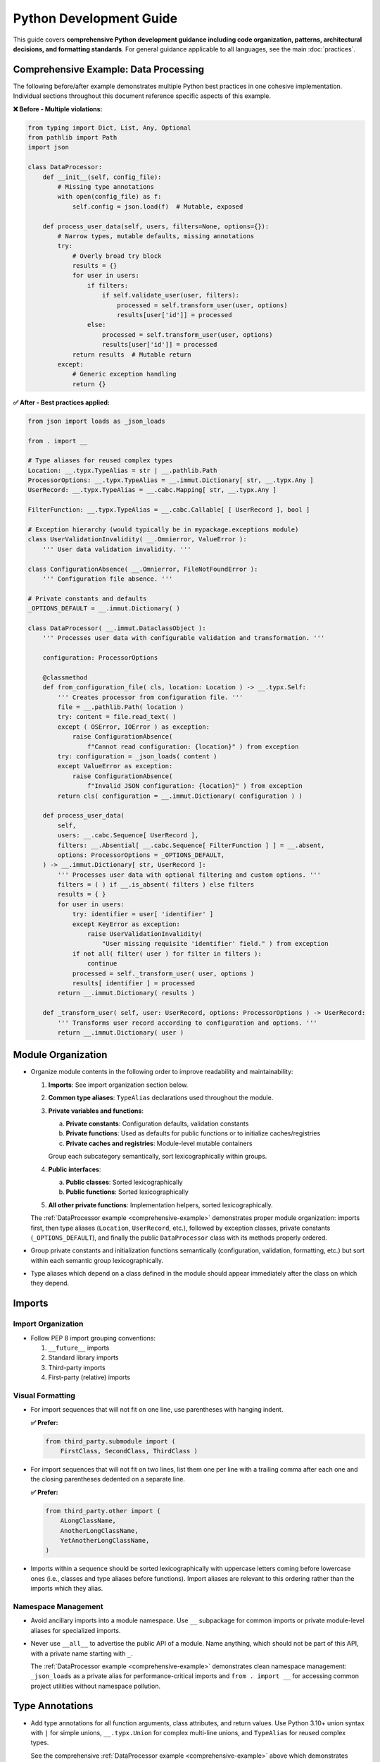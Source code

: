 .. vim: set fileencoding=utf-8:
.. -*- coding: utf-8 -*-
.. +--------------------------------------------------------------------------+
   |                                                                          |
   | Licensed under the Apache License, Version 2.0 (the "License");          |
   | you may not use this file except in compliance with the License.         |
   | You may obtain a copy of the License at                                  |
   |                                                                          |
   |     http://www.apache.org/licenses/LICENSE-2.0                           |
   |                                                                          |
   | Unless required by applicable law or agreed to in writing, software      |
   | distributed under the License is distributed on an "AS IS" BASIS,        |
   | WITHOUT WARRANTIES OR CONDITIONS OF ANY KIND, either express or implied. |
   | See the License for the specific language governing permissions and      |
   | limitations under the License.                                           |
   |                                                                          |
   +--------------------------------------------------------------------------+


*******************************************************************************
Python Development Guide
*******************************************************************************

This guide covers **comprehensive Python development guidance including code organization, 
patterns, architectural decisions, and formatting standards**. For general guidance 
applicable to all languages, see the main :doc:`practices`.

.. _comprehensive-example:

Comprehensive Example: Data Processing
===============================================================================

The following before/after example demonstrates multiple Python best practices 
in one cohesive implementation. Individual sections throughout this document 
reference specific aspects of this example.

**❌ Before - Multiple violations:**

.. code-block:: python

    from typing import Dict, List, Any, Optional
    from pathlib import Path
    import json

    class DataProcessor:
        def __init__(self, config_file):
            # Missing type annotations
            with open(config_file) as f:
                self.config = json.load(f)  # Mutable, exposed
        
        def process_user_data(self, users, filters=None, options={}):
            # Narrow types, mutable defaults, missing annotations
            try:
                # Overly broad try block
                results = {}
                for user in users:
                    if filters:
                        if self.validate_user(user, filters):
                            processed = self.transform_user(user, options)
                            results[user['id']] = processed
                    else:
                        processed = self.transform_user(user, options) 
                        results[user['id']] = processed
                return results  # Mutable return
            except:
                # Generic exception handling
                return {}

**✅ After - Best practices applied:**

.. code-block:: python

    from json import loads as _json_loads

    from . import __

    # Type aliases for reused complex types
    Location: __.typx.TypeAlias = str | __.pathlib.Path
    ProcessorOptions: __.typx.TypeAlias = __.immut.Dictionary[ str, __.typx.Any ]
    UserRecord: __.typx.TypeAlias = __.cabc.Mapping[ str, __.typx.Any ]

    FilterFunction: __.typx.TypeAlias = __.cabc.Callable[ [ UserRecord ], bool ]

    # Exception hierarchy (would typically be in mypackage.exceptions module)
    class UserValidationInvalidity( __.Omnierror, ValueError ):
        ''' User data validation invalidity. '''

    class ConfigurationAbsence( __.Omnierror, FileNotFoundError ):
        ''' Configuration file absence. '''

    # Private constants and defaults  
    _OPTIONS_DEFAULT = __.immut.Dictionary( )

    class DataProcessor( __.immut.DataclassObject ):
        ''' Processes user data with configurable validation and transformation. '''
        
        configuration: ProcessorOptions
        
        @classmethod
        def from_configuration_file( cls, location: Location ) -> __.typx.Self:
            ''' Creates processor from configuration file. '''
            file = __.pathlib.Path( location )
            try: content = file.read_text( )
            except ( OSError, IOError ) as exception:
                raise ConfigurationAbsence( 
                    f"Cannot read configuration: {location}" ) from exception
            try: configuration = _json_loads( content )
            except ValueError as exception:
                raise ConfigurationAbsence( 
                    f"Invalid JSON configuration: {location}" ) from exception
            return cls( configuration = __.immut.Dictionary( configuration ) )
        
        def process_user_data(
            self,
            users: __.cabc.Sequence[ UserRecord ],
            filters: __.Absential[ __.cabc.Sequence[ FilterFunction ] ] = __.absent,
            options: ProcessorOptions = _OPTIONS_DEFAULT,
        ) -> __.immut.Dictionary[ str, UserRecord ]:
            ''' Processes user data with optional filtering and custom options. '''
            filters = ( ) if __.is_absent( filters ) else filters
            results = { }
            for user in users:
                try: identifier = user[ 'identifier' ]
                except KeyError as exception:
                    raise UserValidationInvalidity( 
                        "User missing requisite 'identifier' field." ) from exception
                if not all( filter( user ) for filter in filters ):
                    continue
                processed = self._transform_user( user, options )
                results[ identifier ] = processed
            return __.immut.Dictionary( results )
        
        def _transform_user( self, user: UserRecord, options: ProcessorOptions ) -> UserRecord:
            ''' Transforms user record according to configuration and options. '''
            return __.immut.Dictionary( user )

Module Organization
===============================================================================

* Organize module contents in the following order to improve readability and
  maintainability:

  1. **Imports**: See import organization section below.
  2. **Common type aliases**: ``TypeAlias`` declarations used throughout the
     module.
  3. **Private variables and functions**:
     
     a. **Private constants**: Configuration defaults, validation constants
     b. **Private functions**: Used as defaults for public functions or to initialize caches/registries
     c. **Private caches and registries**: Module-level mutable containers
     
     Group each subcategory semantically, sort lexicographically within groups.
  4. **Public interfaces**:
     
     a. **Public classes**: Sorted lexicographically
     b. **Public functions**: Sorted lexicographically
  5. **All other private functions**: Implementation helpers, sorted lexicographically.

  The :ref:`DataProcessor example <comprehensive-example>` demonstrates proper module
  organization: imports first, then type aliases (``Location``, ``UserRecord``, etc.),
  followed by exception classes, private constants (``_OPTIONS_DEFAULT``), and finally 
  the public ``DataProcessor`` class with its methods properly ordered.

* Group private constants and initialization functions semantically (configuration, 
  validation, formatting, etc.) but sort within each semantic group lexicographically.

* Type aliases which depend on a class defined in the module should appear
  immediately after the class on which they depend.

Imports
===============================================================================

Import Organization
-------------------------------------------------------------------------------

* Follow PEP 8 import grouping conventions:

  1. ``__future__`` imports
  2. Standard library imports  
  3. Third-party imports
  4. First-party (relative) imports

Visual Formatting
-------------------------------------------------------------------------------

* For import sequences that will not fit on one line, use parentheses with
  hanging indent.

  **✅ Prefer:**

  .. code-block:: python

      from third_party.submodule import (
          FirstClass, SecondClass, ThirdClass )

* For import sequences that will not fit on two lines, list them one per line
  with a trailing comma after each one and the closing parentheses dedented on a
  separate line.

  **✅ Prefer:**

  .. code-block:: python

      from third_party.other import (
          ALongClassName,
          AnotherLongClassName,
          YetAnotherLongClassName,
      )

* Imports within a sequence should be sorted lexicographically with uppercase
  letters coming before lowercase ones (i.e., classes and type aliases before
  functions). Import aliases are relevant to this ordering rather than the
  imports which they alias.

Namespace Management
-------------------------------------------------------------------------------

* Avoid ancillary imports into a module namespace. Use ``__`` subpackage for
  common imports or private module-level aliases for specialized imports.

* Never use ``__all__`` to advertise the public API of a module. Name anything,
  which should not be part of this API, with a private name starting with ``_``.

  The :ref:`DataProcessor example <comprehensive-example>` demonstrates clean namespace
  management: ``_json_loads`` as a private alias for performance-critical imports and
  ``from . import __`` for accessing common project utilities without namespace pollution.

Type Annotations
===============================================================================

* Add type annotations for all function arguments, class attributes, and return
  values. Use Python 3.10+ union syntax with ``|`` for simple unions,
  ``__.typx.Union`` for complex multi-line unions, and ``TypeAlias`` for
  reused complex types.

  See the comprehensive :ref:`DataProcessor example <comprehensive-example>` above which demonstrates
  proper type annotation patterns including ``TypeAlias`` declarations for reused types like
  ``Location``, ``UserRecord``, and ``FilterFunction``.

Visual Formatting
-------------------------------------------------------------------------------

* Type annotations follow the same spacing rules as other code constructs - one
  space after opening delimiters and one space before closing delimiters.

  **✅ Prefer:**

  .. code-block:: python

      def process(
          items: __.cabc.Sequence[ __.cabc.Mapping[ str, int ] ]
      ) -> dict[ str, bool ]: pass
      
      ComplexType: __.typx.TypeAlias = __.typx.Union[
          dict[ str, __.typx.Any ],
          list[ str ],
      ]

  **❌ Avoid:**

  .. code-block:: python

      # Wrong: inconsistent bracket spacing in type annotations
      def process( items: __.cabc.Sequence[__.cabc.Mapping[str, int]] ) -> dict[str, bool]: pass

Semantic Usage
-------------------------------------------------------------------------------

* Prefer ``__.Absential`` over ``__.typx.Optional`` for optional function
  arguments when ``None`` has semantic meaning distinct from "not provided".
  This is especially valuable for update operations where ``None`` means
  "remove/clear" and absence means "leave unchanged".

  **❌ Standard approach:**

  .. code-block:: python

      def update_user_profile(
          user_id: int,
          display_name: __.typx.Optional[ str ] = None,
          avatar_url: __.typx.Optional[ str ] = None
      ) -> None:
          # Problem: Cannot distinguish "don't change" from "clear field"
          if display_name is not None:
              # Both "clear name" and "set name" end up here
              database.update( user_id, display_name = display_name )

  **✅ Better with Absence package:**

  .. code-block:: python

      def update_user_profile(
          user_id: int,
          display_name: __.Absential[ __.typx.Optional[ str ] ] = __.absent,
          avatar_url: __.Absential[ __.typx.Optional[ str ] ] = __.absent,
      ) -> None:
          # Clear distinction between three states
          if not __.is_absent( display_name ):
              if display_name is None:
                  database.clear_field( user_id, 'display_name' )  # Remove field
              else:
                  database.update( user_id, display_name = display_name )  # Set value
          # If absent: leave field unchanged

* Use PEP 593 ``Annotated`` to encapsulate parameter and return value
  documentation via ``dynadoc`` annotations: ``__.ddoc.Doc``,
  ``__.ddoc.Raises``.

  **❌ Avoid:**

  .. code-block:: python

      # Parameter documentation in docstring
      def calculate_distance( lat1, lon1, lat2, lon2 ):
          """Calculate distance between two points.

          Args:
              lat1: Latitude of first point in degrees
              lon1: Longitude of first point in degrees
              lat2: Latitude of second point in degrees
              lon2: Longitude of second point in degrees

          Returns:
              Distance in kilometers
          """
          pass

  **✅ Prefer:**

  .. code-block:: python

      from . import __

      def calculate_distance(
          lat1: __.typx.Annotated[
              float, __.ddoc.Doc( "Latitude of first point in degrees." ) ],
          long1: __.typx.Annotated[
              float, __.ddoc.Doc( "Longitude of first point in degrees." ) ],
          lat2: __.typx.Annotated[
              float, __.ddoc.Doc( "Latitude of second point in degrees." ) ],
          long2: __.typx.Annotated[
              float, __.ddoc.Doc( "Longitude of second point in degrees." ) ],
      ) -> __.typx.Annotated[
          float,
          __.ddoc.Doc( "Distance in kilometers." ),
          __.ddoc.Raises( ValueError, "If coordinates are invalid." ),
      ]:
          ''' Calculates distance between two geographic points. '''
          pass

Function Signatures
===============================================================================

Type Principles
-------------------------------------------------------------------------------

* Accept wide types (abstract base classes) for public function parameters;
  return narrow types (concrete types) from all functions.

  The :ref:`DataProcessor example <comprehensive-example>` demonstrates this principle:
  ``process_user_data`` accepts wide parameter types (``__.cabc.Sequence[ UserRecord ]``
  for maximum caller flexibility) while returning a narrow, specific type 
  (``__.immut.Dictionary[ str, UserRecord ]``) that provides clear guarantees.

Visual Formatting
-------------------------------------------------------------------------------

* Keep all arguments on one line if they fit within the line limit.

  **✅ Prefer:**

  .. code-block:: python

      def simple_function( arg1: int, arg2: str = 'default' ) -> bool:
          return True

* Use spaces around ``=`` for keyword/nominative arguments.

  **✅ Prefer:**

  .. code-block:: python

      def some_function( magic: int = 42 ) -> int: pass
      result = process( data, timeout = 30 )

  **❌ Avoid:**

  .. code-block:: python

      def some_function(magic=42): pass
      result = process(data, timeout=30)

* When arguments must be split across lines, prefer to group positional and
  keyword arguments.

  **✅ Prefer:**

  .. code-block:: python

      def medium_function(
          first_pos: str, second_pos: int, third_pos: bool,
          first_named: str = 'default', second_named: str = 'other'
      ) -> None: pass

* When grouping would overflow a line, place each argument on its own line.

  **✅ Prefer:**

  .. code-block:: python

      def complex_function(
          first_very_long_positional_argument: __.cabc.Mapping[ str, int ],
          second_very_long_positional_argument: __.cabc.Sequence[ str ],
          first_named_arg: str = 'some very long default value',
          second_named_arg: str = 'another long default value',
      ) -> None: pass

* For multi-line return type annotations using ``Annotated``, place the closing
  bracket and colon on the final line.

  **✅ Prefer:**

  .. code-block:: python

      def complex_function(
          data: UserData
      ) -> __.typx.Annotated[
          ProcessedData,
          __.ddoc.Doc( "Processed user data with validation." ),
          __.ddoc.Raises( ValueError, "If data validation fails." ),
      ]:
          ''' Process user data with comprehensive validation. '''
          pass

* When a single-line form would overflow, always go to a three-or-more-line form
  with the arguments on indented lines between the first and last lines. There
  is no two-line form.

  **✅ Prefer:**

  .. code-block:: python

      def semicomplex_function(
          argument_1: int, argument_2: int, argument_3: str
      ) -> bool: return True

  **❌ Avoid:**

  .. code-block:: python

      def semicomplex_function( argument_1: int, argument_2: int, argument_3: str
      ) -> bool: return True

Immutability
===============================================================================

* Prefer immutable data structures over mutable ones when internal mutability
  is not required. Use ``tuple`` instead of ``list``, ``frozenset`` instead
  of ``set``, and immutable classes from ``__.immut`` (frigid) and
  ``__.accret`` (accretive) libraries.

  The :ref:`DataProcessor example <comprehensive-example>` demonstrates immutability principles:
  the class inherits from ``__.immut.DataclassObject``, uses ``_OPTIONS_DEFAULT`` as an
  immutable default, and returns ``__.immut.Dictionary`` objects to prevent accidental 
  mutation of results.

* When mutable data structures are genuinely needed (e.g., performance-critical
  code, interfacing with mutable APIs), clearly document the mutability
  requirement and consider using the ``Mutable`` variants of ``__.accret`` and
  ``__.immut`` classes.


Exceptional Conditions
===============================================================================

* Create a package exception hierarchy by subclassing from ``Omniexception``
  and ``Omnierror`` base classes. This allows callers to catch all
  package-specific exceptions generically if desired.

  The :ref:`DataProcessor example <comprehensive-example>` demonstrates proper exception
  hierarchy with ``UserValidationInvalidity`` and ``ConfigurationAbsence`` inheriting
  from ``__.Omnierror`` and appropriate built-in exception types.

* Follow established exception naming conventions from the :doc:`nomenclature
  document <nomenclature>`. Use patterns like ``<Noun><OperationVerb>Failure``,
  ``<Noun>Absence``, ``<Noun>Invalidity``, ``<Noun>Empty``, etc.

* Limit ``try`` block scope to contain only the statement(s) that can raise
  exceptions. In rare cases, a ``with`` suite may be included. Avoid wrapping
  entire loop bodies or function bodies in ``try`` blocks when possible.

  The :ref:`DataProcessor example <comprehensive-example>` demonstrates narrow try blocks:
  each ``try`` statement isolates only the specific operation that can fail 
  (``user['identifier']``, ``file.read_text()``, ``_json_loads(content)``) enabling 
  precise error handling and proper exception chaining.

* Never swallow exceptions. Either chain a ``__cause__`` with a ``from``
  original exception or raise a new exception with original exception as the
  ``__context__``. Or properly handle the exception.

  **❌ Avoid:**

  These examples show two common anti-patterns: completely swallowing exceptions
  (which loses debugging information) and raising new exceptions without chaining
  (which loses the original context).

  .. code-block:: python

      def risky_operation( ):
          try: dangerous_call( )
          except Exception:
              pass

      def risky_operation( ):
          try: dangerous_call( )
          except ValueError:
              raise RuntimeError( "Operation failed." )

  **✅ Prefer:**

  These examples show proper exception handling: explicit chaining preserves
  the original exception context, while proper handling provides fallback
  behavior without losing debugging information.

  .. code-block:: python

      def risky_operation( ):
          try: dangerous_call( )
          except ValueError as exc:
              raise OperateFailure( operation_context ) from exc

      def risky_operation( ):
          try: dangerous_call( )
          except ValueError as exc:
              logger.warning( f"Dangerous call failed: {exc}." )
              return fallback_result( )

Documentation
===============================================================================

Content Standards
-------------------------------------------------------------------------------

* Documentation must be written as Sphinx reStructuredText. The docstrings for
  functions must not include parameter or return type documentation. Parameter
  and return type documentation is handled via PEP 727 annotations. Pull
  requests, which include Markdown documentation or which attempt to provide
  function docstrings in the style of Google, NumPy, Sphinx, etc..., will be
  rejected.

* Function docstrings should use narrative mood (third person) rather than
  imperative mood (second person). The docstring describes what the function
  does, not what the caller should do.

Visual Formatting
-------------------------------------------------------------------------------

* Use triple single-quotes for all docstrings with proper spacing.

* For single-line docstrings, include one space after the opening quotes and
  before the closing quotes.

  **✅ Prefer:**

  .. code-block:: python

      def example_function( ) -> str:
          ''' An example function. '''

  **❌ Avoid:**

  .. code-block:: python

      def example_function( ):
          """An example function."""

      def example_function( ):
          '''An example function.'''

* For multi-line docstrings, include a newline after the heading and before the
  closing quotes. Indent continuation lines to match the opening quotes. Place
  the closing triple quotes on their own line for multi-line docstrings,
  indented to match the opening quotes.

  **✅ Prefer:**

  .. code-block:: python

      class ExampleClass:
          ''' An example class.

              This class demonstrates proper docstring formatting
              with multiple lines of documentation.
          '''

  **❌ Avoid:**

  .. code-block:: python

      class ExampleClass:
          """An example class.

          This class demonstrates proper docstring formatting
          with multiple lines of documentation.
          """

      class ExampleClass:
          """An example class.

          This class demonstrates proper docstring formatting
          with multiple lines of documentation."""

  **❌ Avoid:**

  .. code-block:: python

      def validate_config( config: __.cabc.Mapping[ str, __.typx.Any ] ) -> __.cabc.Mapping[ str, __.typx.Any ]:
          ''' Validate the configuration dictionary. '''  # Imperative mood

      def process_data( data: __.cabc.Sequence[ __.typx.Any ] ) -> dict[ str, __.typx.Any ]:
          ''' Process the input data and return results. '''  # Mixed - starts imperative

  **✅ Prefer:**

  .. code-block:: python

      def validate_config(
          config: __.cabc.Mapping[ str, __.typx.Any ]
      ) -> __.cabc.Mapping[ str, __.typx.Any ]:
          ''' Validates the configuration dictionary. '''  # Narrative mood

      def process_data(
          data: __.cabc.Sequence[ __.typx.Any ]
      ) -> dict[ str, __.typx.Any ]:
          ''' Processes input data and returns results. '''  # Narrative mood

Formatting Standards
===============================================================================

Lines and Spaces
-------------------------------------------------------------------------------

* One space after opening delimiters ( ``(``, ``[``, ``{`` ) and one space
  before closing delimiters ( ``)``, ``]``, ``}`` ), *except* inside of
  f-strings and strings to which ``.format`` is applied.

  **✅ Prefer:**

  .. code-block:: python

      func( arg1, arg2 )
      data = [ 1, 2, 3 ]
      config = { 'key': 'value' }

      # Exception: f-strings and .format
      message = f"Hello {name}."
      template = "Value: {value}".format( value = 42 )

  **❌ Avoid:**

  .. code-block:: python

      func(arg1, arg2)
      data = [1, 2, 3]
      config = {"key": "value"}

      # Wrong: spaces in f-strings
      message = f"Hello { name }."

* Empty collection literals have a single space between delimiters, ``( )``,
  ``[ ]``, ``{ }``. This includes function definitions and invocations with no
  arguments.

  **✅ Prefer:**

  .. code-block:: python

      empty_list = [ ]
      empty_dict = { }

      def no_args_function( ) -> None: pass
      result = some_function( )

  **❌ Avoid:**

  .. code-block:: python

      empty_list = []
      empty_dict = {}

      def no_args_function(): pass
      result = some_function()

Collections
-------------------------------------------------------------------------------

* For short collections, keep them on one line.

  **✅ Prefer:**

  .. code-block:: python

      points = [ ( 1, 2 ), ( 3, 4 ), ( 5, 6 ) ]
      config = { 'name': 'example', 'value': 42 }

* For longer collections, split elements one per line with a trailing comma
  after the last element.

  **✅ Prefer:**

  .. code-block:: python

      matrix = [
          [ 1, 2, 3, 4 ],
          [ 5, 6, 7, 8 ],
          [ 9, 10, 11, 12 ],
      ]

      settings = {
          'name': 'example',
          'description': 'A longer example that needs multiple lines',
          'values': [ 1, 2, 3, 4, 5 ],
          'nested': {
              'key1': 'value1',
              'key2': 'value2',
          },
      }

Line Continuation
-------------------------------------------------------------------------------

* Use parentheses for line continuation. Split at natural points such as dots,
  operators, or after commas. Keep the closing parenthesis on the same line as
  the last element unless the collection has a trailing comma.

* For operator splits, place the operator at the beginning of the split-off
  line, not at the end of the line being split.

  **✅ Prefer:**

  .. code-block:: python

      # Dot operator splits
      result = (
          very_long_object_name.first_method_call( )
          .second_method_call( )
          .final_method_call( ) )

      # Operator splits - operators at beginning of continuation lines
      total = (
          first_long_value * second_long_value
          + third_long_value * fourth_long_value
          - adjustment_factor )

  **❌ Avoid:**

  .. code-block:: python

      # Using backslash continuation
      result = very_long_object_name.first_method_call( ) \
               .second_method_call( ) \
               .final_method_call( )

      # Operators at end of line being split
      total = (
          first_long_value * second_long_value +
          third_long_value * fourth_long_value )

Function Invocations
-------------------------------------------------------------------------------

* For function invocations, generally omit trailing commas after the final
  argument, keeping the closing parenthesis on the same line as the final
  argument.

  **✅ Prefer:**

  .. code-block:: python

      # Single line invocations
      result = process_data( input_file, output_file, strict = True )

      # Multi-line invocations without trailing comma
      result = complex_processing_function(
          very_long_input_parameter,
          another_long_parameter,
          final_parameter = computed_value )

  **❌ Avoid:**

  .. code-block:: python

      # Unnecessary trailing comma in function call
      result = process_data(
          input_file,
          output_file,
          strict = True, )

Strings
-------------------------------------------------------------------------------

* Use single quotes for plain data strings unless they contain single quotes.
  Use double quotes for f-strings, ``.format`` strings, exception messages,
  and log messages.

* Exception messages and log messages should end with periods for consistency
  and proper sentence structure.

  **✅ Prefer:**

  .. code-block:: python

      name = 'example'
      path = 'C:\\Program Files\\Example'

      message = f"Processing {name} at {path}."
      count = "Number of items: {count}".format( count = len( items ) )

      raise ValueError( "Invalid configuration value." )
      logger.error( "Failed to process item." )

  **❌ Avoid:**

  .. code-block:: python

      name = "example"
      path = "C:\\Program Files\\Example"

      message = f'Processing {name} at {path}'
      count = "Number of items: {len(items)}"

      raise ValueError( 'Invalid configuration value' )
      logger.error( 'Failed to process item' )

* Do not use function calls or subscripts inside of f-string expressions. These
  can be opaque to some linters and syntax highlighters. Instead, use strings
  with the ``.format`` method for these cases.

  **✅ Prefer:**

  .. code-block:: python

      "Values: {values}".format( values = ', '.join( values ) )

  **❌ Avoid:**

  .. code-block:: python

      f"Values: {', '.join(values)}"

Quality Assurance
===============================================================================

* Run project-specific quality commands to ensure code meets standards. Use the
  provided hatch environments for consistency.

  .. code-block:: shell

      hatch --env develop run linters    # Runs all configured linters
      hatch --env develop run testers    # Runs full test suite
      hatch --env develop run docsgen    # Generates documentation

* Linter suppressions must be reviewed critically. Address underlying design
  problems rather than masking them with suppressions.

**Acceptable Suppressions:**

* ``noqa: PLR0913`` may be used for CLI or service APIs with many parameters,
  but data transfer objects should be considered in most other cases.
* ``noqa: S*`` may be used for properly constrained and vetted subprocess
  executions or Internet content retrievals.

**Unacceptable Suppressions (require investigation):**

* ``type: ignore`` must not be used except in extremely rare circumstances.
  Such suppressions usually indicate missing third-party dependencies or type
  stubs, inappropriate type variables, or bad inheritance patterns.
* ``__.typx.cast`` should not be used except in extremely rare circumstances.
  Such casts suppress normal type checking and usually indicate the same
  problems as ``type: ignore``.
* Tryceratops complaints must not be suppressed with ``noqa`` pragmas.
* Most other ``noqa`` suppressions require compelling justification.

* If third-party typing stubs are missing, then ensure that the third-party
  package has been included in ``pyproject.toml`` and rebuild the Hatch
  environment with ``hatch env prune``. If they are still missing after that,
  then generate them with:

  .. code-block:: shell

      hatch --env develop run pyright --createsub somepackage

  Then, fill out the stubs you need to satisfy Pyright and comment out or
  discard the remainder.